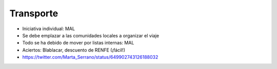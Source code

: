 Transporte
==========

* Iniciativa individual: MAL
* Se debe emplazar a las comunidades locales a organizar el viaje
* Todo se ha debido de mover por listas internas: MAL
* Aciertos: Blablacar, descuento de RENFE (¡fácil!)
* https://twitter.com/Marta_Serrano/status/649902743126188032